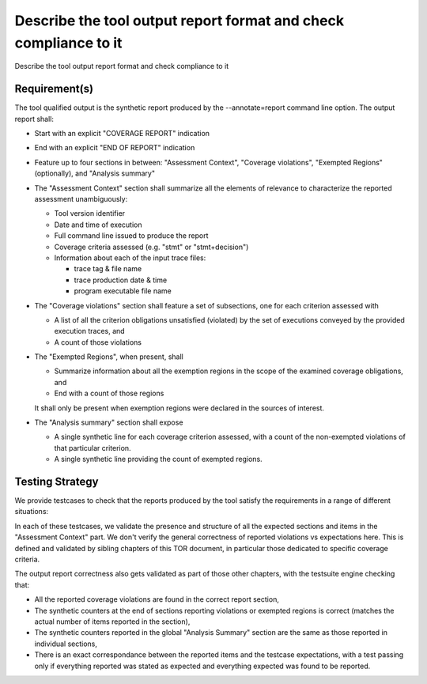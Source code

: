Describe the tool output report format and check compliance to it
=================================================================

Describe the tool output report format and check compliance to it


Requirement(s)
--------------



The tool qualified output is the synthetic report produced by the
--annotate=report command line option. The output report shall:

* Start with an explicit "COVERAGE REPORT" indication

* End with an explicit "END OF REPORT" indication

* Feature up to four sections in between: "Assessment Context", "Coverage
  violations", "Exempted Regions" (optionally), and "Analysis summary"
 
* The "Assessment Context" section shall summarize all the elements
  of relevance to characterize the reported assessment unambiguously:

  * Tool version identifier

  * Date and time of execution

  * Full command line issued to produce the report

  * Coverage criteria assessed (e.g. "stmt" or "stmt+decision")

  * Information about each of the input trace files:

    * trace tag & file name
    * trace production date & time
    * program executable file name

* The "Coverage violations" section shall feature a set of subsections,
  one for each criterion assessed with

  * A list of all the criterion obligations unsatisfied (violated) by
    the set of executions conveyed by the provided execution traces, and

  * A count of those violations

* The "Exempted Regions", when present, shall

  * Summarize information about all the exemption regions in the scope of the
    examined coverage obligations, and

  * End with a count of those regions

  It shall only be present when exemption regions were declared in the sources
  of interest.

* The "Analysis summary" section shall expose

  * A single synthetic line for each coverage criterion assessed, with a count
    of the non-exempted violations of that particular criterion.
  
  * A single synthetic line providing the count of exempted regions.


Testing Strategy
----------------



We provide testcases to check that the reports produced by the tool satisfy
the requirements in a range of different situations:


.. qmlink:: TCIndexImporter

   *



In each of these testcases, we validate the presence and structure of all the
expected sections and items in the "Assessment Context" part. We don't verify
the general correctness of reported violations vs expectations here. This is
defined and validated by sibling chapters of this TOR document, in particular
those dedicated to specific coverage criteria.

The output report correctness also gets validated as part of those other
chapters, with the testsuite engine checking that:

* All the reported coverage violations are found in the correct report
  section,

* The synthetic counters at the end of sections reporting violations or
  exempted regions is correct (matches the actual number of items reported in
  the section),

* The synthetic counters reported in the global "Analysis Summary" section are
  the same as those reported in individual sections,

* There is an exact correspondance between the reported items and the testcase
  expectations, with a test passing only if everything reported was stated as
  expected and everything expected was found to be reported.

